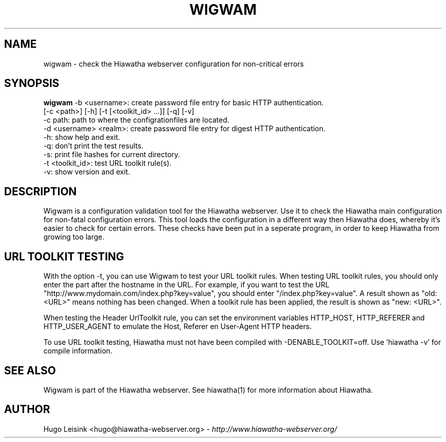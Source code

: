.\" Wigwam manualpage
.\"
.TH WIGWAM 1


.SH NAME
wigwam - check the Hiawatha webserver configuration for non-critical errors


.SH SYNOPSIS
.B wigwam
-b <username>: create password file entry for basic HTTP authentication.
.br
[-c <path>] [-h] [-t [<toolkit_id> ...]] [-q] [-v]
.br
-c path: path to where the configrationfiles are located.
.br
-d <username> <realm>: create password file entry for digest HTTP authentication.
.br
-h: show help and exit.
.br
-q: don't print the test results.
.br
-s: print file hashes for current directory.
.br
-t <toolkit_id>: test URL toolkit rule(s).
.br
-v: show version and exit.


.SH DESCRIPTION
Wigwam is a configuration validation tool for the Hiawatha webserver. Use it to check the Hiawatha main configuration for non-fatal configuration errors. This tool loads the configuration in a different way then Hiawatha does, whereby it's easier to check for certain errors. These checks have been put in a seperate program, in order to keep Hiawatha from growing too large.


.SH URL TOOLKIT TESTING
With the option -t, you can use Wigwam to test your URL toolkit rules. When testing URL toolkit rules, you should only enter the part after the hostname in the URL. For example, if you want to test the URL "http://www.mydomain.com/index.php?key=value", you should enter "/index.php?key=value". A result shown as "old: <URL>" means nothing has been changed. When a toolkit rule has been applied, the result is shown as "new: <URL>".
.br

When testing the Header UrlToolkit rule, you can set the environment variables HTTP_HOST, HTTP_REFERER and HTTP_USER_AGENT to emulate the Host, Referer en User-Agent HTTP headers.
.br

To use URL toolkit testing, Hiawatha must not have been compiled with -DENABLE_TOOLKIT=off. Use 'hiawatha -v' for compile information.


.SH SEE ALSO
Wigwam is part of the Hiawatha webserver. See hiawatha(1) for more information about Hiawatha.


.SH AUTHOR
Hugo Leisink <hugo@hiawatha-webserver.org> - \fIhttp://www.hiawatha-webserver.org/\fP
